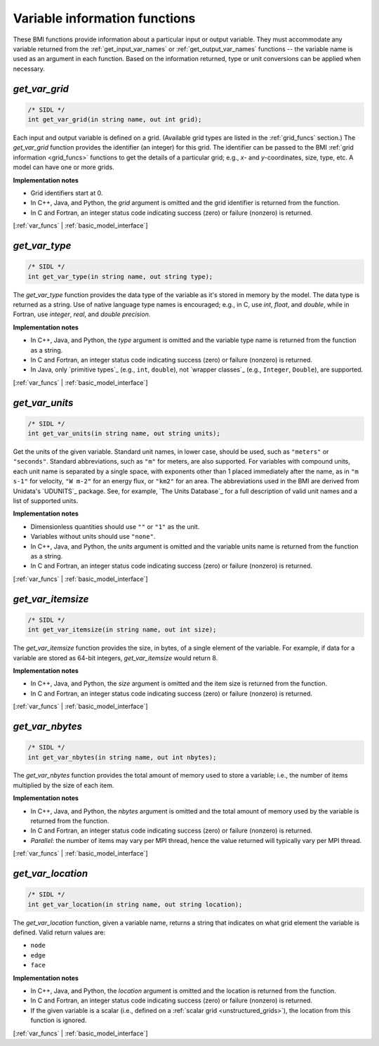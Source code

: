 .. _var_funcs:

Variable information functions
------------------------------

These BMI functions provide information
about a particular input or output variable.
They must accommodate any variable returned from the
:ref:`get_input_var_names` or :ref:`get_output_var_names` functions --
the variable name is used as an argument in each function.
Based on the information returned,
type or unit conversions can be applied when necessary.


.. _get_var_grid:

*get_var_grid*
..............

.. code-block:: java

   /* SIDL */
   int get_var_grid(in string name, out int grid);

Each input and output variable is defined on a grid.
(Available grid types are listed in the :ref:`grid_funcs` section.)
The `get_var_grid` function provides the identifier (an integer) for this grid.
The identifier can be passed to the BMI
:ref:`grid information <grid_funcs>` functions
to get the details of a particular grid;
e.g., *x*- and *y*-coordinates, size, type, etc.
A model can have one or more grids.

**Implementation notes**

* Grid identifiers start at 0.
* In C++, Java, and Python, the *grid* argument is omitted and the grid
  identifier is returned from the function.
* In C and Fortran, an integer status code indicating success (zero) or
  failure (nonzero) is returned.

[:ref:`var_funcs` | :ref:`basic_model_interface`]


.. _get_var_type:

*get_var_type*
..............

.. code-block:: java

   /* SIDL */
   int get_var_type(in string name, out string type);

The `get_var_type` function provides the data type of the
variable as it's stored in memory by the model.
The data type is returned as a string.
Use of native language type names is encouraged;
e.g., in C, use `int`, `float`, and `double`,
while in Fortran, use `integer`, `real`, and `double precision`.

**Implementation notes**

* In C++, Java, and Python, the *type* argument is omitted and the variable
  type name is returned from the function as a string.
* In C and Fortran, an integer status code indicating success (zero) or failure
  (nonzero) is returned.
* In Java, only `primitive types`_ (e.g., ``int``, ``double``), not
  `wrapper classes`_ (e.g., ``Integer``, ``Double``), are supported.

[:ref:`var_funcs` | :ref:`basic_model_interface`]


.. _get_var_units:

*get_var_units*
...............

.. code-block:: java

   /* SIDL */
   int get_var_units(in string name, out string units);

Get the units of the given variable.
Standard unit names, in lower case, should be used,
such as ``"meters"`` or ``"seconds"``.
Standard abbreviations, such as ``"m"`` for meters, are
also supported. For variables with compound units, each unit name
is separated by a single space, with exponents other than 1 placed
immediately after the name, as in ``"m s-1"`` for velocity,
``"W m-2"`` for an energy flux, or ``"km2"`` for an area.
The abbreviations used in the BMI are derived from
Unidata's `UDUNITS`_ package.
See, for example, `The Units Database`_ for a
full description of valid unit names and a list of supported units.

**Implementation notes**

* Dimensionless quantities should use ``""`` or ``"1"`` as the unit.
* Variables without units should use ``"none"``.
* In C++, Java, and Python, the *units* argument is omitted and the variable
  units name is returned from the function as a string.
* In C and Fortran, an integer status code indicating success (zero) or failure
  (nonzero) is returned.

[:ref:`var_funcs` | :ref:`basic_model_interface`]


.. _get_var_itemsize:

*get_var_itemsize*
..................

.. code-block:: java

   /* SIDL */
   int get_var_itemsize(in string name, out int size);

The `get_var_itemsize` function provides the size, in bytes,
of a single element of the variable.
For example, if data for a variable are stored as 64-bit integers,
`get_var_itemsize` would return 8.

**Implementation notes**

* In C++, Java, and Python, the *size* argument is omitted and the item size
  is returned from the function.
* In C and Fortran, an integer status code indicating success (zero) or failure
  (nonzero) is returned.

[:ref:`var_funcs` | :ref:`basic_model_interface`]


.. _get_var_nbytes:

*get_var_nbytes*
................

.. code-block:: java

   /* SIDL */
   int get_var_nbytes(in string name, out int nbytes);

The `get_var_nbytes` function provides the total amount of memory used to store
a variable; i.e., the number of items multiplied by the size of each item.

**Implementation notes**

* In C++, Java, and Python, the *nbytes* argument is omitted and the total
  amount of memory used by the variable is returned from the function.
* In C and Fortran, an integer status code indicating success (zero) or failure
  (nonzero) is returned.
* *Parallel*: the number of items may vary per MPI thread,
  hence the value returned will typically vary per MPI thread.

[:ref:`var_funcs` | :ref:`basic_model_interface`]


.. _get_var_location:

*get_var_location*
..................

.. code-block:: java

   /* SIDL */
   int get_var_location(in string name, out string location);

The `get_var_location` function,
given a variable name, returns a string that indicates on what grid
element the variable is defined. Valid return values are:

* ``node``
* ``edge``
* ``face``

**Implementation notes**

* In C++, Java, and Python, the *location* argument is omitted and the location
  is returned from the function.
* In C and Fortran, an integer status code indicating success (zero) or failure
  (nonzero) is returned.
* If the given variable is a scalar (i.e., defined on a :ref:`scalar
  grid <unstructured_grids>`), the location from this function is ignored.

[:ref:`var_funcs` | :ref:`basic_model_interface`]


.. Links

.. _dtype: https://docs.scipy.org/doc/numpy/reference/arrays.dtypes.html
